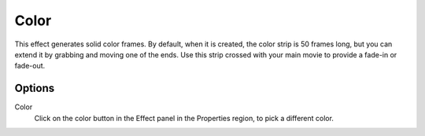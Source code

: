 
*****
Color
*****

This effect generates solid color frames.
By default, when it is created, the color strip is 50 frames long, but
you can extend it by grabbing and moving one of the ends.
Use this strip crossed with your main movie to provide a fade-in or fade-out.


Options
=======

Color
   Click on the color button in the Effect panel in the Properties region, to pick a different color.
